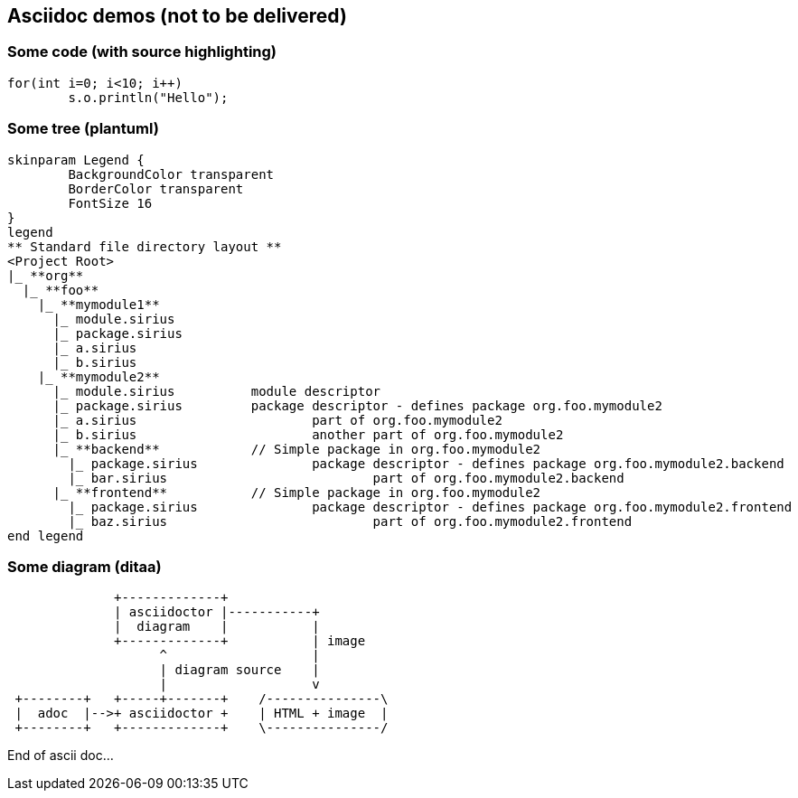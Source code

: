 
== Asciidoc demos (not to be delivered)


=== Some code (with source highlighting)
[source, java]
----
for(int i=0; i<10; i++)
	s.o.println("Hello");
----

=== Some tree (plantuml)
[plantuml, "myTree", format=svg]
----
skinparam Legend {
	BackgroundColor transparent
	BorderColor transparent
	FontSize 16
}
legend
** Standard file directory layout ** 
<Project Root>
|_ **org**
  |_ **foo**
    |_ **mymodule1**
      |_ module.sirius
      |_ package.sirius
      |_ a.sirius
      |_ b.sirius
    |_ **mymodule2**
      |_ module.sirius		module descriptor
      |_ package.sirius		package descriptor - defines package org.foo.mymodule2
      |_ a.sirius			part of org.foo.mymodule2
      |_ b.sirius			another part of org.foo.mymodule2
      |_ **backend**		// Simple package in org.foo.mymodule2
        |_ package.sirius		package descriptor - defines package org.foo.mymodule2.backend
        |_ bar.sirius				part of org.foo.mymodule2.backend
      |_ **frontend**		// Simple package in org.foo.mymodule2
        |_ package.sirius		package descriptor - defines package org.foo.mymodule2.frontend
        |_ baz.sirius				part of org.foo.mymodule2.frontend
end legend
----

=== Some diagram (ditaa)

[ditaa, "myDiagram"]
----
              +-------------+
              | asciidoctor |-----------+
              |  diagram    |           |
              +-------------+           | image
                    ^                   |
                    | diagram source    |
                    |                   v
 +--------+   +-----+-------+    /---------------\
 |  adoc  |-->+ asciidoctor +    | HTML + image  |
 +--------+   +-------------+    \---------------/
----

End of ascii doc...





